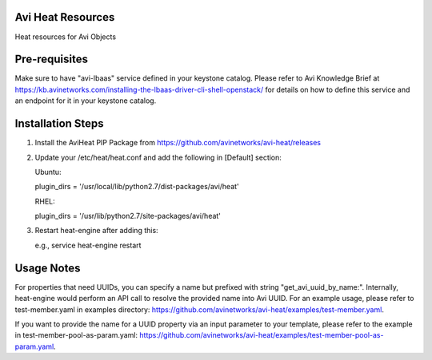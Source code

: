 Avi Heat Resources
------------------

Heat resources for Avi Objects

Pre-requisites
--------------

Make sure to have "avi-lbaas" service defined in your keystone catalog.
Please refer to Avi Knowledge Brief at https://kb.avinetworks.com/installing-the-lbaas-driver-cli-shell-openstack/ for details on how to
define this service and an endpoint for it in your keystone catalog.


Installation Steps
------------------

1. Install the AviHeat PIP Package from https://github.com/avinetworks/avi-heat/releases

2. Update your /etc/heat/heat.conf and add the following in [Default] section:

   Ubuntu:

   plugin_dirs = '/usr/local/lib/python2.7/dist-packages/avi/heat'

   RHEL:

   plugin_dirs = '/usr/lib/python2.7/site-packages/avi/heat'

3. Restart heat-engine after adding this:

   e.g., service heat-engine restart


Usage Notes
-----------

For properties that need UUIDs, you can specify a name but prefixed with string "get_avi_uuid_by_name:".
Internally, heat-engine would perform an API call to resolve the provided name into Avi UUID.
For an example usage, please refer to test-member.yaml in examples directory: https://github.com/avinetworks/avi-heat/examples/test-member.yaml.

If you want to provide the name for a UUID property via an input parameter to your template,
please refer to the example in test-member-pool-as-param.yaml: https://github.com/avinetworks/avi-heat/examples/test-member-pool-as-param.yaml.


